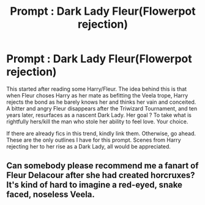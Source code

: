 #+TITLE: Prompt : Dark Lady Fleur(Flowerpot rejection)

* Prompt : Dark Lady Fleur(Flowerpot rejection)
:PROPERTIES:
:Author: Foadar
:Score: 7
:DateUnix: 1569209209.0
:DateShort: 2019-Sep-23
:END:
This started after reading some Harry/Fleur. The idea behind this is that when Fleur choses Harry as her mate as befitting the Veela trope, Harry rejects the bond as he barely knows her and thinks her vain and conceited. A bitter and angry Fleur disappears after the Triwizard Tournament, and ten years later, resurfaces as a nascent Dark Lady. Her goal ? To take what is rightfully hers/kill the man who stole her ability to feel love. Your choice.

If there are already fics in this trend, kindly link them. Otherwise, go ahead. These are the only outlines I have for this prompt. Scenes from Harry rejecting her to her rise as a Dark Lady, all would be appreciated.


** Can somebody please recommend me a fanart of Fleur Delacour after she had created horcruxes? It's kind of hard to imagine a red-eyed, snake faced, noseless Veela.
:PROPERTIES:
:Score: 1
:DateUnix: 1579968932.0
:DateShort: 2020-Jan-25
:END:
